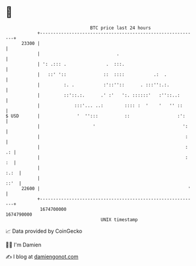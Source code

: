 * 👋

#+begin_example
                                   BTC price last 24 hours                    
               +------------------------------------------------------------+ 
         23300 |                                                            | 
               |                             .                              | 
               | ': .::: .               .  :::.                            | 
               |   ::' '::              ::  ::::           .:  .            | 
               |         :. .           :'::''::      . :::'':.:.           | 
               |         ::'::.:.      .' :'   ':. ::::::'   :''::..:       | 
               |             :::'... ..:        :::: :  '    '   '' ::      | 
   $ USD       |              '  '':::          ::                  :':     | 
               |                    '                                 ':    | 
               |                                                       :    | 
               |                                                       : .: | 
               |                                                       : :  | 
               |                                                       :.:  | 
               |                                                       ::'  | 
         22600 |                                                        '   | 
               +------------------------------------------------------------+ 
                1674700000                                        1674790000  
                                       UNIX timestamp                         
#+end_example
📈 Data provided by CoinGecko

🧑‍💻 I'm Damien

✍️ I blog at [[https://www.damiengonot.com][damiengonot.com]]

